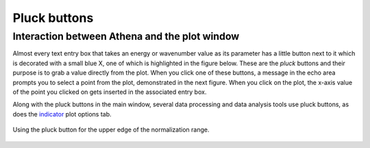 
Pluck buttons
=============

Interaction between Athena and the plot window
----------------------------------------------

Almost every text entry box that takes an energy or wavenumber value as
its parameter has a little button next to it which is decorated with a
small blue X, one of which is highlighted in the figure below. These are
the *pluck* buttons and their purpose is to grab a value directly from
the plot. When you click one of these buttons, a message in the echo
area prompts you to select a point from the plot, demonstrated in the
next figure. When you click on the plot, the x-axis value of the point
you clicked on gets inserted in the associated entry box.

Along with the pluck buttons in the main window, several data processing
and data analysis tools use pluck buttons, as does the
`indicator <../plot/indic.html>`__ plot options tab.

.. _fig-pluck:

.. figure:: ../../_images/ui_pluck.png
   :target: ../_images/ui_pluck.png
   :width: 65%
   :align: center

   Using the pluck button for the upper edge of the normalization range.


.. subfigstart::

.. _fig-pluckpoint:

.. figure:: ../../_images/ui_pluckpoint.png
   :target: ../_images/ui_pluckpoint.png
   :width: 100%

.. _fig-plucked:

.. figure:: ../../_images/ui_plucked.png
   :target: ../_images/ui_plucked.png
   :width: 100%


.. subfigend::
   :width: 0.45
   :label: fig_plucking

   (Left) After clicking on the pluck button, the program waits for
   you to click on the plot, which shows |mu| (E) for BaTiO\
   :sub:`3`. Only the x-axis value of the click on the plot is used by
   the pluck button. (Right) After clicking on the point shown in the
   previous figure, the value of about 243 is inserted as the value of
   the upper edge of the normalization range – clearly a better value
   for that parameter.

